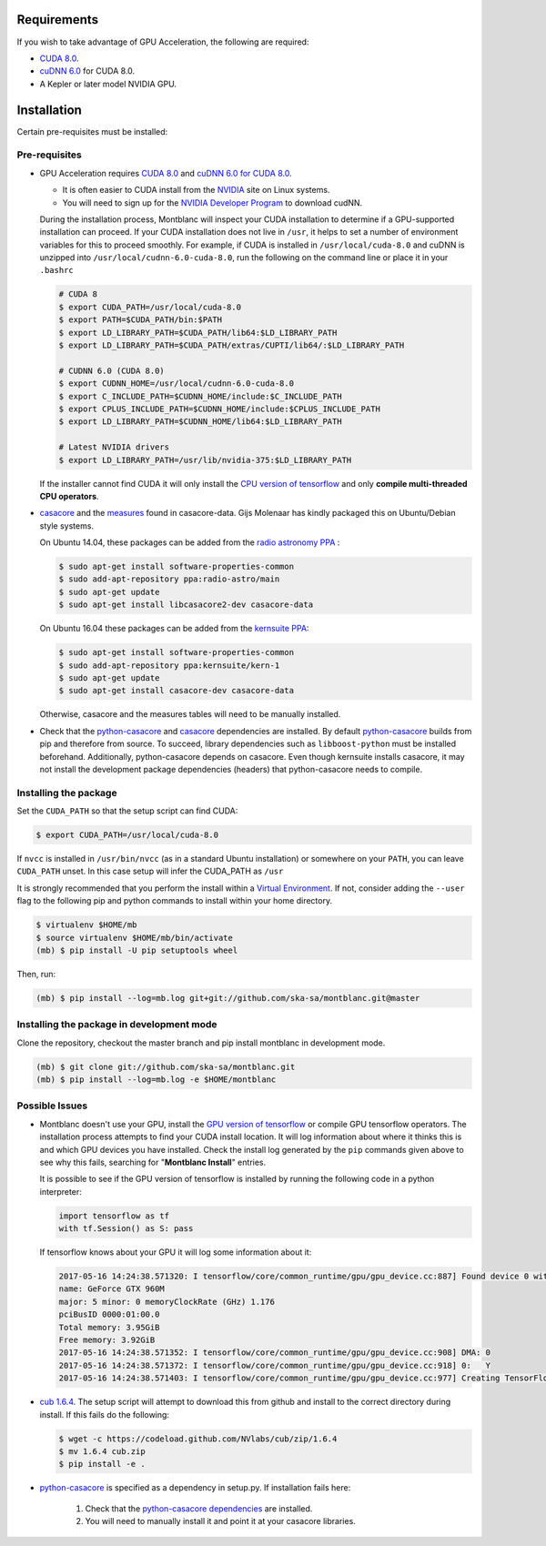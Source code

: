 Requirements
------------

If you wish to take advantage of GPU Acceleration, the following are required:

- `CUDA 8.0  <CUDA_>`_.
- `cuDNN 6.0 <cudnn_>`_ for CUDA 8.0.
- A Kepler or later model NVIDIA GPU.

Installation
------------

Certain pre-requisites must be installed:

Pre-requisites
~~~~~~~~~~~~~~

- GPU Acceleration requires `CUDA 8.0 <CUDA_>`_ and `cuDNN 6.0 for CUDA 8.0 <cudnn_>`_.

  - It is often easier to CUDA install from the `NVIDIA <CUDA_>`_ site on Linux systems.
  - You will need to sign up for the `NVIDIA Developer Program <cudnn_>`_ to download cudNN.

  During the installation process, Montblanc will inspect your CUDA installation
  to determine if a GPU-supported installation can proceed.
  If your CUDA installation does not live in ``/usr``, it  helps to set a
  number of environment variables for this to proceed smoothly.
  For example, if CUDA is installed in ``/usr/local/cuda-8.0`` and cuDNN is unzipped
  into ``/usr/local/cudnn-6.0-cuda-8.0``, run the following on the command line or
  place it in your ``.bashrc``

  .. code:: bash

      # CUDA 8
      $ export CUDA_PATH=/usr/local/cuda-8.0
      $ export PATH=$CUDA_PATH/bin:$PATH
      $ export LD_LIBRARY_PATH=$CUDA_PATH/lib64:$LD_LIBRARY_PATH
      $ export LD_LIBRARY_PATH=$CUDA_PATH/extras/CUPTI/lib64/:$LD_LIBRARY_PATH

      # CUDNN 6.0 (CUDA 8.0)
      $ export CUDNN_HOME=/usr/local/cudnn-6.0-cuda-8.0
      $ export C_INCLUDE_PATH=$CUDNN_HOME/include:$C_INCLUDE_PATH
      $ export CPLUS_INCLUDE_PATH=$CUDNN_HOME/include:$CPLUS_INCLUDE_PATH
      $ export LD_LIBRARY_PATH=$CUDNN_HOME/lib64:$LD_LIBRARY_PATH

      # Latest NVIDIA drivers
      $ export LD_LIBRARY_PATH=/usr/lib/nvidia-375:$LD_LIBRARY_PATH

  If the installer cannot find CUDA it will only install the `CPU version of tensorflow <tensorflow-cpu_>`_
  and only **compile multi-threaded CPU operators**.

-  casacore_ and the `measures <ftp://ftp.astron.nl/outgoing/Measures/>`__ found in casacore-data.
   Gijs Molenaar has kindly packaged this on Ubuntu/Debian style systems.

   On Ubuntu 14.04, these packages can be added from the `radio astronomy
   PPA <https://launchpad.net/~radio-astro/+archive/main>`__ :

   .. code:: bash

       $ sudo apt-get install software-properties-common
       $ sudo add-apt-repository ppa:radio-astro/main
       $ sudo apt-get update
       $ sudo apt-get install libcasacore2-dev casacore-data

   On Ubuntu 16.04 these packages can be added from the `kernsuite PPA
   <https://launchpad.net/~kernsuite/+archive/ubuntu/kern-1>`__:

   .. code:: bash

       $ sudo apt-get install software-properties-common
       $ sudo add-apt-repository ppa:kernsuite/kern-1
       $ sudo apt-get update
       $ sudo apt-get install casacore-dev casacore-data

   Otherwise, casacore and the measures tables will need to be manually installed.

- .. _check_dependencies:

  Check that the python-casacore_ and
  casacore_ _`dependencies are installed`.
  By default python-casacore_ builds from pip and therefore from source.
  To succeed, library dependencies such as ``libboost-python`` must be installed beforehand.
  Additionally, python-casacore depends on casacore.
  Even though kernsuite installs casacore, it may not install the development
  package dependencies (headers) that python-casacore needs to compile.

Installing the package
~~~~~~~~~~~~~~~~~~~~~~

Set the ``CUDA_PATH`` so that the setup script can find CUDA:

.. code:: bash

    $ export CUDA_PATH=/usr/local/cuda-8.0

If ``nvcc`` is installed in ``/usr/bin/nvcc`` (as in a standard Ubuntu installation)
or somewhere on your ``PATH``, you can leave ``CUDA_PATH`` unset. In this case
setup will infer the CUDA_PATH as ``/usr``

It is strongly recommended that you perform the install within a
`Virtual Environment <venv>`_.
If not, consider adding the ``--user`` flag to the following pip and
python commands to install within your home directory.

.. code:: bash

    $ virtualenv $HOME/mb
    $ source virtualenv $HOME/mb/bin/activate
    (mb) $ pip install -U pip setuptools wheel


Then, run:

.. code:: bash

    (mb) $ pip install --log=mb.log git+git://github.com/ska-sa/montblanc.git@master

Installing the package in development mode
~~~~~~~~~~~~~~~~~~~~~~~~~~~~~~~~~~~~~~~~~~

Clone the repository, checkout the master branch
and pip install montblanc in development mode.

.. code:: bash

    (mb) $ git clone git://github.com/ska-sa/montblanc.git
    (mb) $ pip install --log=mb.log -e $HOME/montblanc

Possible Issues
~~~~~~~~~~~~~~~

- Montblanc doesn't use your GPU, install the `GPU version of tensorflow <tensorflow-gpu_>`_
  or compile GPU tensorflow operators.
  The installation process attempts to find your CUDA install location.
  It will log information about where it thinks this is and which GPU devices
  you have installed.
  Check the install log generated by the ``pip`` commands given above to see
  why this fails, searching for "**Montblanc Install**" entries.

  It is possible to see if the GPU version of tensorflow is installed by running
  the following code in a python interpreter:

  .. code:: python

      import tensorflow as tf
      with tf.Session() as S: pass

  If tensorflow knows about your GPU it will log some information about it:

  .. code:: bash

      2017-05-16 14:24:38.571320: I tensorflow/core/common_runtime/gpu/gpu_device.cc:887] Found device 0 with properties:
      name: GeForce GTX 960M
      major: 5 minor: 0 memoryClockRate (GHz) 1.176
      pciBusID 0000:01:00.0
      Total memory: 3.95GiB
      Free memory: 3.92GiB
      2017-05-16 14:24:38.571352: I tensorflow/core/common_runtime/gpu/gpu_device.cc:908] DMA: 0
      2017-05-16 14:24:38.571372: I tensorflow/core/common_runtime/gpu/gpu_device.cc:918] 0:   Y
      2017-05-16 14:24:38.571403: I tensorflow/core/common_runtime/gpu/gpu_device.cc:977] Creating TensorFlow device (/gpu:0) -> (device: 0, name: GeForce GTX 960M, pci bus id: 0000:01:00.0)


-  `cub 1.6.4 <cub>`_. The setup script will
   attempt to download this from github and install to the correct
   directory during install. If this fails do the following:

   .. code:: bash

       $ wget -c https://codeload.github.com/NVlabs/cub/zip/1.6.4
       $ mv 1.6.4 cub.zip
       $ pip install -e .

-  `python-casacore`_ is
   specified as a dependency in setup.py. If installation fails here:

    1. Check that the `python-casacore dependencies <check_dependencies_>`_ are installed.
    2. You will need to manually install it and point it at your casacore libraries.

.. _cuda: https://developer.nvidia.com/cuda-downloads
.. _cudnn: https://developer.nvidia.com/cudnn
.. _cub: https://github.com/nvlabs/cub
.. _casacore: https://github.com/casacore/casacore
.. _python-casacore: https://github.com/casacore/python-casacore
.. _venv: http://docs.python-guide.org/en/latest/dev/virtualenvs/
.. _tensorflow-gpu: https://pypi.python.org/pypi/tensorflow-gpu
.. _tensorflow-cpu: https://pypi.python.org/pypi/tensorflow